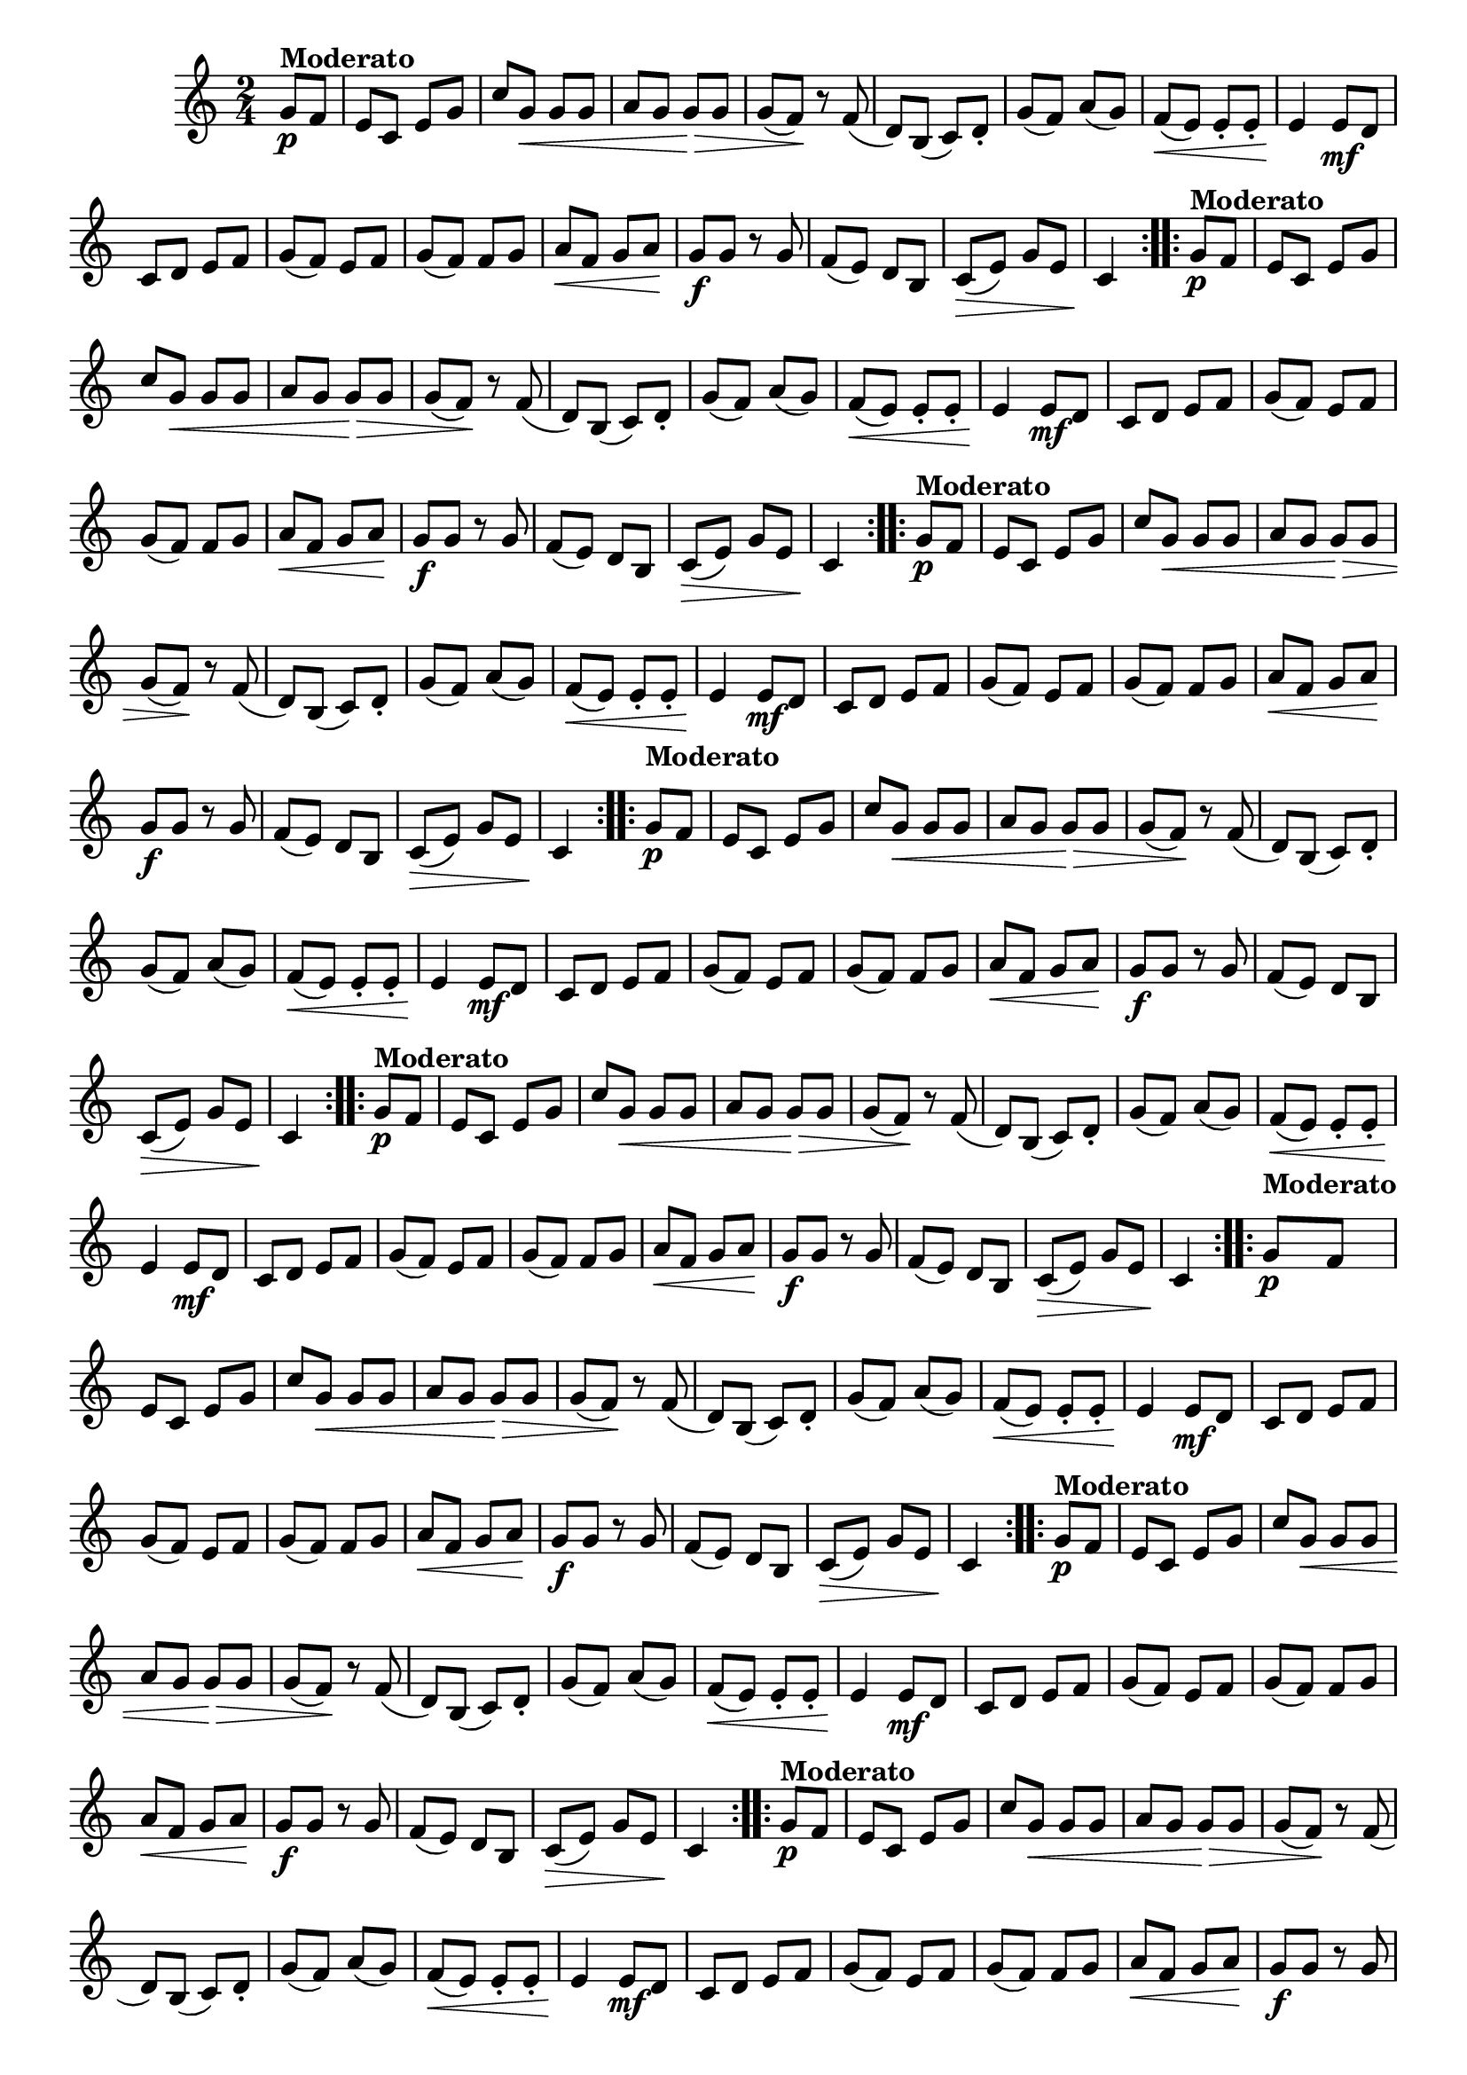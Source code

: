 % -*- coding: utf-8 -*-

\version "2.16.0"

%%#(set-global-staff-size 16)

%\header {title = "Carneirinho carneirao"}


\relative c'{
  \override Staff.TimeSignature #'style = #'()
  \override Score.BarNumber #'transparent = ##t
  \time 2/4
  \key c \major
  \partial 8*2
                                % CLARINETE

  \tag #'cl {

    \repeat volta 2 {
      
      g'8\p^\markup{\bold Moderato} f e c e g
      c g\< g g a g g\> g g( f\!)
      r f( d) b( c) d-. g( f) a( g)
      f\<( e) e-. e-. e4\!
      e8\mf d c d e f
      g( f) e f 
      g( f) f g
      a\< f g a\! 
      g\f g r g
      f( e) d b
      c\>( e) g e 
      c4\!


    }


  }

                                % FLAUTA

  \tag #'fl {

    \repeat volta 2 {
      
      g'8\p^\markup{\bold Moderato} f e c e g
      c g\< g g a g g\> g g( f\!)
      r f( d) b( c) d-. g( f) a( g)
      f\<( e) e-. e-. e4\!
      e8\mf d c d e f
      g( f) e f 
      g( f) f g
      a\< f g a\! 
      g\f g r g
      f( e) d b
      c\>( e) g e 
      c4\!


    }


  }

                                % OBOÉ

  \tag #'ob {

    \repeat volta 2 {
      
      g'8\p^\markup{\bold Moderato} f e c e g
      c g\< g g a g g\> g g( f\!)
      r f( d) b( c) d-. g( f) a( g)
      f\<( e) e-. e-. e4\!
      e8\mf d c d e f
      g( f) e f 
      g( f) f g
      a\< f g a\! 
      g\f g r g
      f( e) d b
      c\>( e) g e 
      c4\!


    }


  }

                                % SAX ALTO

  \tag #'saxa {

    \repeat volta 2 {
      
      \once \override TextScript #'padding = #2
      g'8\p^\markup{\bold Moderato} f e c e g
      c g\< g g a g g\> g g( f\!)
      r f( d) b( c) d-. g( f) a( g)
      f\<( e) e-. e-. e4\!
      e8\mf d c d e f
      g( f) e f 
      g( f) f g
      a\< f g a\! 
      g\f g r g
      f( e) d b
      c\>( e) g e 
      c4\!


    }


  }

                                % SAX TENOR

  \tag #'saxt {

    \repeat volta 2 {
      
      g'8\p^\markup{\bold Moderato} f e c e g
      c g\< g g a g g\> g g( f\!)
      r f( d) b( c) d-. g( f) a( g)
      f\<( e) e-. e-. e4\!
      e8\mf d c d e f
      g( f) e f 
      g( f) f g
      a\< f g a\! 
      g\f g r g
      f( e) d b
      c\>( e) g e 
      c4\!


    }


  }

                                % SAX GENES

  \tag #'saxg {

    \repeat volta 2 {
      
      \once \override TextScript #'padding = #2
      g'8\p^\markup{\bold Moderato} f e c e g
      c g\< g g a g g\> g g( f\!)
      r f( d) b( c) d-. g( f) a( g)
      f\<( e) e-. e-. e4\!
      e8\mf d c d e f
      g( f) e f 
      g( f) f g
      a\< f g a\! 
      g\f g r g
      f( e) d b
      c\>( e) g e 
      c4\!


    }


  }

                                % TROMPETE

  \tag #'tpt {

    \repeat volta 2 {
      
      g'8\p^\markup{\bold Moderato} f e c e g
      c g\< g g a g g\> g g( f\!)
      r f( d) b( c) d-. g( f) a( g)
      f\<( e) e-. e-. e4\!
      e8\mf d c d e f
      g( f) e f 
      g( f) f g
      a\< f g a\! 
      g\f g r g
      f( e) d b
      c\>( e) g e 
      c4\!


    }


  }

                                % TROMPA

  \tag #'tpa {

    \repeat volta 2 {
      
      g'8\p^\markup{\bold Moderato} f e c e g
      c g\< g g a g g\> g g( f\!)
      r f( d) b( c) d-. g( f) a( g)
      f\<( e) e-. e-. e4\!
      e8\mf d c d e f
      g( f) e f 
      g( f) f g
      a\< f g a\! 
      g\f g r g
      f( e) d b
      c\>( e) g e 
      c4\!


    }


  }
                                % TROMPA OP AGUDO

  \tag #'tpaopag {

    \repeat volta 2 {
      
      g''8\p^\markup{\bold Moderato} f e c e g
      c g\< g g a g g\> g g( f\!)
      r f( d) b( c) d-. g( f) a( g)
      f\<( e) e-. e-. e4\!
      e8\mf d c d e f
      g( f) e f 
      g( f) f g
      a\< f g a\! 
      g\f g r g
      f( e) d b
      c\>( e) g e 
      c4\!


    }


  }

                                % TROMPA OP

  \tag #'tpaop {

    \repeat volta 2 {
      
      g8\p^\markup{\bold Moderato} f e c e g
      c g\< g g a g g\> g g( f\!)
      r f( d) b( c) d-. g( f) a( g)
      f\<( e) e-. e-. e4\!
      e8\mf d c d e f
      g( f) e f 
      g( f) f g
      a\< f g a\! 
      g\f g r g
      f( e) d b
      c\>( e) g e 
      c4\!


    }


  }

                                % TROMBONE

  \tag #'tbn {
    \clef bass

    \repeat volta 2 {
      
      g'8\p^\markup{\bold Moderato} f e c e g
      c g\< g g a g g\> g g( f\!)
      r f( d) b( c) d-. g( f) a( g)
      f\<( e) e-. e-. e4\!
      e8\mf d c d e f
      g( f) e f 
      g( f) f g
      a\< f g a\! 
      g\f g r g
      f( e) d b
      c\>( e) g e 
      c4\!


    }


  }

                                % TUBA MIB

  \tag #'tbamib {
    \clef bass

    \repeat volta 2 {
      
      g'8\p^\markup{\bold Moderato} f e c e g
      c g\< g g a g g\> g g( f\!)
      r f( d) b( c) d-. g( f) a( g)
      f\<( e) e-. e-. e4\!
      e8\mf d c d e f
      g( f) e f 
      g( f) f g
      a\< f g a\! 
      g\f g r g
      f( e) d b
      c\>( e) g e 
      c4\!


    }


  }

                                % TUBA SIB

  \tag #'tbasib {
    \clef bass

    \repeat volta 2 {
      
      g'8\p^\markup{\bold Moderato} f e c e g
      c g\< g g a g g\> g g( f\!)
      r f( d) b( c) d-. g( f) a( g)
      f\<( e) e-. e-. e4\!
      e8\mf d c d e f
      g( f) e f 
      g( f) f g
      a\< f g a\! 
      g\f g r g
      f( e) d b
      c\>( e) g e 
      c4\!


    }


  }


                                % VIOLA

  \tag #'vla {
    \clef alto

    \repeat volta 2 {
      
      g'8\p^\markup{\bold Moderato} f e c e g
      c g\< g g a g g\> g g( f\!)
      r f( d) b( c) d-. g( f) a( g)
      f\<( e) e-. e-. e4\!
      e8\mf d c d e f
      g( f) e f 
      g( f) f g
      a\< f g a\! 
      g\f g r g
      f( e) d b
      c\>( e) g e 
      c4\!


    }


  }



                                % FINAL

}

                                %\header {piece = \markup { \bold {Variação 3}}}  

